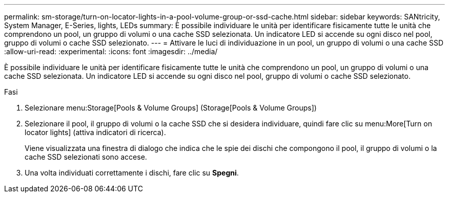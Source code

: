 ---
permalink: sm-storage/turn-on-locator-lights-in-a-pool-volume-group-or-ssd-cache.html 
sidebar: sidebar 
keywords: SANtricity, System Manager, E-Series, lights, LEDs 
summary: È possibile individuare le unità per identificare fisicamente tutte le unità che comprendono un pool, un gruppo di volumi o una cache SSD selezionata. Un indicatore LED si accende su ogni disco nel pool, gruppo di volumi o cache SSD selezionato. 
---
= Attivare le luci di individuazione in un pool, un gruppo di volumi o una cache SSD
:allow-uri-read: 
:experimental: 
:icons: font
:imagesdir: ../media/


[role="lead"]
È possibile individuare le unità per identificare fisicamente tutte le unità che comprendono un pool, un gruppo di volumi o una cache SSD selezionata. Un indicatore LED si accende su ogni disco nel pool, gruppo di volumi o cache SSD selezionato.

.Fasi
. Selezionare menu:Storage[Pools & Volume Groups] (Storage[Pools & Volume Groups])
. Selezionare il pool, il gruppo di volumi o la cache SSD che si desidera individuare, quindi fare clic su menu:More[Turn on locator lights] (attiva indicatori di ricerca).
+
Viene visualizzata una finestra di dialogo che indica che le spie dei dischi che compongono il pool, il gruppo di volumi o la cache SSD selezionati sono accese.

. Una volta individuati correttamente i dischi, fare clic su *Spegni*.

